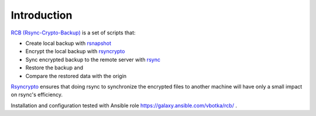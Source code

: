 Introduction
============

`RCB (Rsync-Crypto-Backup) <https://github.com/vbotka/rcb>`_ is a set of scripts that:

* Create local backup with `rsnapshot <http://rsnapshot.org/>`_
* Encrypt the local backup with `rsyncrypto <https://rsyncrypto.lingnu.com/>`_
* Sync encrypted backup to the remote server with `rsync <https://rsync.samba.org/>`_
* Restore the backup and
* Compare the restored data with the origin

`Rsyncrypto <https://rsyncrypto.lingnu.com/>`_ ensures that doing rsync to synchronize the encrypted files to another machine will have only a small impact on rsync's efficiency.

Installation and configuration tested with Ansible role https://galaxy.ansible.com/vbotka/rcb/ .
